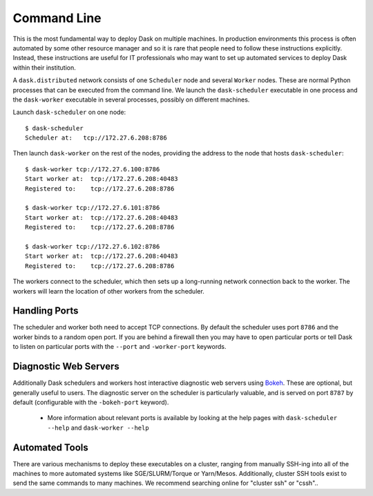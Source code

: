 Command Line
============

This is the most fundamental way to deploy Dask on multiple machines.  In
production environments this process is often automated by some other resource
manager and so it is rare that people need to follow these instructions
explicitly.  Instead, these instructions are useful for IT professionals who
may want to set up automated services to deploy Dask within their institution.

A ``dask.distributed`` network consists of one ``Scheduler`` node and several
``Worker`` nodes.  These are normal Python processes that can be executed from
the command line.  We launch the ``dask-scheduler`` executable in one process
and the ``dask-worker`` executable in several processes, possibly on different
machines.

Launch ``dask-scheduler`` on one node::

   $ dask-scheduler
   Scheduler at:   tcp://172.27.6.208:8786

Then launch ``dask-worker`` on the rest of the nodes, providing the address to
the node that hosts ``dask-scheduler``::

   $ dask-worker tcp://172.27.6.100:8786
   Start worker at:  tcp://172.27.6.208:40483
   Registered to:    tcp://172.27.6.208:8786

   $ dask-worker tcp://172.27.6.101:8786
   Start worker at:  tcp://172.27.6.208:40483
   Registered to:    tcp://172.27.6.208:8786

   $ dask-worker tcp://172.27.6.102:8786
   Start worker at:  tcp://172.27.6.208:40483
   Registered to:    tcp://172.27.6.208:8786

The workers connect to the scheduler, which then sets up a long-running network
connection back to the worker.  The workers will learn the location of other
workers from the scheduler.

Handling Ports
--------------

The scheduler and worker both need to accept TCP connections.  By default the
scheduler uses port ``8786`` and the worker binds to a random open port.  If
you are behind a firewall then you may have to open particular ports or tell
Dask to listen on particular ports with the ``--port`` and ``-worker-port``
keywords.

Diagnostic Web Servers
----------------------

Additionally Dask schedulers and workers host interactive diagnostic web
servers using `Bokeh <https://bokeh.pydata.org>`_.  These are optional, but
generally useful to users.  The diagnostic server on the scheduler is
particularly valuable, and is served on port ``8787`` by default (configurable
with the ``-bokeh-port`` keyword).

  - More information about relevant ports is available by looking at the help
    pages with ``dask-scheduler --help`` and ``dask-worker --help``

Automated Tools
---------------

There are various mechanisms to deploy these executables on a cluster, ranging
from manually SSH-ing into all of the machines to more automated systems like
SGE/SLURM/Torque or Yarn/Mesos. Additionally, cluster SSH tools exist to send
the same commands to many machines.  We recommend searching online for "cluster
ssh" or "cssh"..
